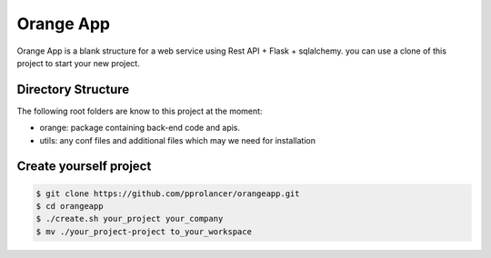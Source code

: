 Orange App
========

Orange App is a blank structure for a web service using Rest API + Flask + sqlalchemy.
you can use a clone of this project to start your new project.


Directory Structure
-------------------

The following root folders are know to this project at the moment:

* orange: package containing back-end code and apis.

* utils: any conf files and additional files which may we need for installation


Create yourself project
-----------------------

.. code:: sh

    $ git clone https://github.com/pprolancer/orangeapp.git
    $ cd orangeapp
    $ ./create.sh your_project your_company
    $ mv ./your_project-project to_your_workspace
